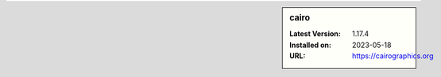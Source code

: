 .. sidebar:: cairo

   :Latest Version: 1.17.4
   :Installed on: 2023-05-18
   :URL: https://cairographics.org
